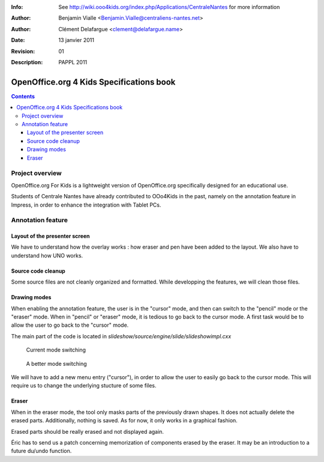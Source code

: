 :Info: See http://wiki.ooo4kids.org/index.php/Applications/CentraleNantes
       for more information
:Author: Benjamin Vialle <Benjamin.Vialle@centraliens-nantes.net>
:Author: Clément Delafargue <clement@delafargue.name>
:Date: $Date: 13 janvier 2011 $
:Revision: $Revision: 01 $
:Description: PAPPL 2011

================================================================================
OpenOffice.org 4 Kids Specifications book
================================================================================

.. contents:: Contents

Project overview
================================================================================
OpenOffice.org For Kids is a lightweight version of OpenOffice.org
specifically designed for an educational use.

Students of Centrale Nantes have already contributed to OOo4Kids in the past,
namely on the annotation feature in Impress, in order to enhance the
integration with Tablet PCs.

Annotation feature
================================================================================

Layout of the presenter screen
--------------------------------------------------------------------------------
We have to understand how the overlay works : how eraser and pen have been
added to the layout. We also have to understand how UNO works.

Source code cleanup
--------------------------------------------------------------------------------
Some source files are not cleanly organized and formatted. While developping
the features, we will clean those files.

Drawing modes
--------------------------------------------------------------------------------
When enabling the annotation feature, the user is in the "cursor" mode, and
then can switch to the "pencil" mode or the "eraser" mode. When in "pencil" or
"eraser" mode, it is tedious to go back to the cursor mode. A first task would
be to allow the user to go back to the "cursor" mode.

The main part of the code is located in 
*slideshow/source/engine/slide/slideshowimpl.cxx*

.. figure:: modes_current.png
   :width: 1200px

   Current mode switching

.. figure:: modes.png
   :width: 1200px

   A better mode switching

We will have to add a new menu entry ("cursor"), in order to allow the user to
easily go back to the cursor mode. This will require us to change the
underlying stucture of some files.

Eraser
--------------------------------------------------------------------------------
When in the eraser mode, the tool only masks parts of the previously drawn
shapes. It does not actually delete the erased parts. Additionally, nothing is
saved. As for now, it only works in a graphical fashion. 

Erased parts should be really erased and not displayed again.

Éric has to send us a patch concerning memorization of components erased by the
eraser. It may be an introduction to a future du/undo function.

